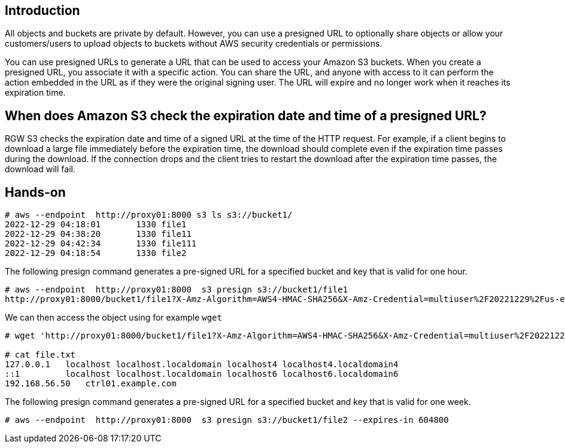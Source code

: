 == Introduction

All objects and buckets are private by default. However, you can use a presigned URL to optionally share objects or allow your customers/users to upload objects to buckets without AWS security credentials or permissions.

You can use presigned URLs to generate a URL that can be used to access your Amazon S3 buckets. When you create a presigned URL, you associate it with a specific action. You can share the URL, and anyone with access to it can perform the action embedded in the URL as if they were the original signing user. The URL will expire and no longer work when it reaches its expiration time.

== When does Amazon S3 check the expiration date and time of a presigned URL?

RGW S3 checks the expiration date and time of a signed URL at the time of the HTTP request. For example, if a client begins to download a large file immediately before the expiration time, the download should complete even if the expiration time passes during the download. If the connection drops and the client tries to restart the download after the expiration time passes, the download will fail.

== Hands-on

----
# aws --endpoint  http://proxy01:8000 s3 ls s3://bucket1/
2022-12-29 04:18:01       1330 file1
2022-12-29 04:38:20       1330 file11
2022-12-29 04:42:34       1330 file111
2022-12-29 04:18:54       1330 file2
----

The following presign command generates a pre-signed URL for a specified bucket and key that is valid for one hour.

----
# aws --endpoint  http://proxy01:8000  s3 presign s3://bucket1/file1
http://proxy01:8000/bucket1/file1?X-Amz-Algorithm=AWS4-HMAC-SHA256&X-Amz-Credential=multiuser%2F20221229%2Fus-east-1%2Fs3%2Faws4_request&X-Amz-Date=20221229T153107Z&X-Amz-Expires=3600&X-Amz-SignedHeaders=host&X-Amz-Signature=0edddb0082c5433e29349eaecf92e2d928a38e85d8897cbf5f9893fb64885cdc
----

We can then access the object using for example `wget`

----
# wget 'http://proxy01:8000/bucket1/file1?X-Amz-Algorithm=AWS4-HMAC-SHA256&X-Amz-Credential=multiuser%2F20221229%2Fus-east-1%2Fs3%2Faws4_request&X-Amz-Date=20221229T153107Z&X-Amz-Expires=3600&X-Amz-SignedHeaders=host&X-Amz-Signature=0edddb0082c5433e29349eaecf92e2d928a38e85d8897cbf5f9893fb64885cdc' -O file.txt

# cat file.txt
127.0.0.1   localhost localhost.localdomain localhost4 localhost4.localdomain4
::1         localhost localhost.localdomain localhost6 localhost6.localdomain6
192.168.56.50	ctrl01.example.com
----

The following presign command generates a pre-signed URL for a specified bucket and key that is valid for one week.

----
# aws --endpoint  http://proxy01:8000  s3 presign s3://bucket1/file2 --expires-in 604800
----


